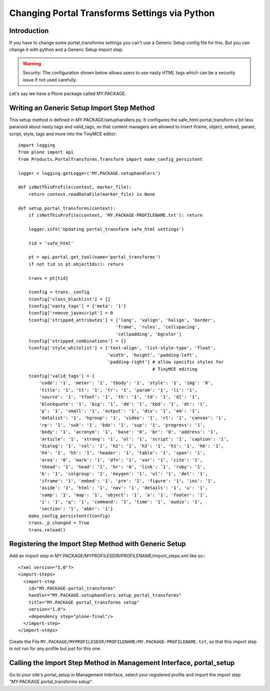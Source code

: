 ==============================================
Changing Portal Transforms Settings via Python
==============================================

Introduction
------------

If you have to change some portal_transforms settings you can't use a Generic
Setup config file for this.
But you can change it with python and a Generic Setup import step.

.. warning::

   Security: The configuration shown below allows users to use nasty HTML tags which can be a security issue if not used carefully.

Let's say we have a Plone package called MY.PACKAGE.

Writing an Generic Setup Import Step Method
-------------------------------------------

This setup method is defined in MY.PACKAGE/setuphandlers.py.
It configures the safe_html portal_transform a bit less paranoid about nasty tags and valid_tags,
so that content managers are allowed to insert iframe, object, embed, param,
script, style, tags and more into the TinyMCE editor::

    import logging
    from plone import api
    from Products.PortalTransforms.Transform import make_config_persistent

    logger = logging.getLogger('MY.PACKAGE.setuphandlers')

    def isNotThisProfile(context, marker_file):
        return context.readDataFile(marker_file) is None

    def setup_portal_transforms(context):
        if isNotThisProfile(context, 'MY.PACKAGE-PROFILENAME.txt'): return

        logger.info('Updating portal_transform safe_html settings')

        tid = 'safe_html'

        pt = api.portal.get_tool(name='portal_transforms')
        if not tid in pt.objectIds(): return

        trans = pt[tid]

        tconfig = trans._config
        tconfig['class_blacklist'] = []
        tconfig['nasty_tags'] = {'meta': '1'}
        tconfig['remove_javascript'] = 0
        tconfig['stripped_attributes'] = ['lang', 'valign', 'halign', 'border',
                                         'frame', 'rules', 'cellspacing',
                                         'cellpadding', 'bgcolor']
        tconfig['stripped_combinations'] = {}
        tconfig['style_whitelist'] = ['text-align', 'list-style-type', 'float',
                                      'width', 'height', 'padding-left',
                                      'padding-right'] # allow specific styles for
                                                       # TinyMCE editing
        tconfig['valid_tags'] = {
            'code': '1', 'meter': '1', 'tbody': '1', 'style': '1', 'img': '0',
            'title': '1', 'tt': '1', 'tr': '1', 'param': '1', 'li': '1',
            'source': '1', 'tfoot': '1', 'th': '1', 'td': '1', 'dl': '1',
            'blockquote': '1', 'big': '1', 'dd': '1', 'kbd': '1', 'dt': '1',
            'p': '1', 'small': '1', 'output': '1', 'div': '1', 'em': '1',
            'datalist': '1', 'hgroup': '1', 'video': '1', 'rt': '1', 'canvas': '1',
            'rp': '1', 'sub': '1', 'bdo': '1', 'sup': '1', 'progress': '1',
            'body': '1', 'acronym': '1', 'base': '0', 'br': '0', 'address': '1',
            'article': '1', 'strong': '1', 'ol': '1', 'script': '1', 'caption': '1',
            'dialog': '1', 'col': '1', 'h2': '1', 'h3': '1', 'h1': '1', 'h6': '1',
            'h4': '1', 'h5': '1', 'header': '1', 'table': '1', 'span': '1',
            'area': '0', 'mark': '1', 'dfn': '1', 'var': '1', 'cite': '1',
            'thead': '1', 'head': '1', 'hr': '0', 'link': '1', 'ruby': '1',
            'b': '1', 'colgroup': '1', 'keygen': '1', 'ul': '1', 'del': '1',
            'iframe': '1', 'embed': '1', 'pre': '1', 'figure': '1', 'ins': '1',
            'aside': '1', 'html': '1', 'nav': '1', 'details': '1', 'u': '1',
            'samp': '1', 'map': '1', 'object': '1', 'a': '1', 'footer': '1',
            'i': '1', 'q': '1', 'command': '1', 'time': '1', 'audio': '1',
            'section': '1', 'abbr': '1'}
        make_config_persistent(tconfig)
        trans._p_changed = True
        trans.reload()


Registering the Import Step Method with Generic Setup
-----------------------------------------------------

Add an import step in MY.PACKAGE/MYPROFILESDIR/PROFILENAME/import_steps.xml like
so:::

    <?xml version="1.0"?>
    <import-steps>
      <import-step
        id="MY.PACKAGE-portal_transforms"
        handler="MY.PACKAGE.setuphandlers.setup_portal_transforms"
        title="MY.PACKAGE portal_transforms setup"
        version="1.0">
        <dependency step="plone-final"/>
      </import-step>
    </import-steps>

Create the File ``MY.PACKAGE/MYPROFILESDIR/PROFILENAME/MY.PACKAGE-PROFILENAME.txt``, so that this
import step is not run for any profile but just for this one.


Calling the Import Step Method in Management Interface, portal_setup
--------------------------------------------------------------------

Go to your site's portal_setup in Management Interface, select your registered profile and import
the import step "MY.PACKAGE portal_transforms setup".
